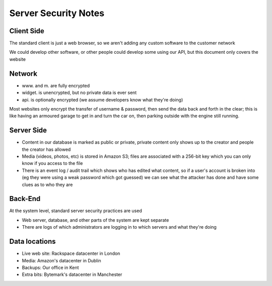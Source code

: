 Server Security Notes
=====================

Client Side
~~~~~~~~~~~
The standard client is just a web browser, so we aren't adding any
custom software to the customer network

We could develop other software, or other people could develop
some using our API, but this document only covers the website

Network
~~~~~~~
- www. and m. are fully encrypted
- widget. is unencrypted, but no private data is ever sent
- api. is optionally encrypted (we assume developers know what they're doing)

Most websites only encrypt the transfer of username & password,
then send the data back and forth in the clear; this is like
having an armoured garage to get in and turn the car on, then
parking outside with the engine still running.

Server Side
~~~~~~~~~~~
- Content in our database is marked as public or private, private
  content only shows up to the creator and people the creator has
  allowed
- Media (videos, photos, etc) is stored in Amazon S3; files are
  associated with a 256-bit key which you can only know if you
  access to the file
- There is an event log / audit trail which shows who has edited what
  content, so if a user's account is broken into (eg they were using a
  weak password which got guessed) we can see what the attacker has done
  and have some clues as to who they are

Back-End
~~~~~~~~
At the system level, standard server security practices are used

- Web server, database, and other parts of the system are kept separate
- There are logs of which administrators are logging in to which
  servers and what they're doing

Data locations
~~~~~~~~~~~~~~
- Live web site:
  Rackspace datacenter in London
- Media:
  Amazon's datacenter in Dublin
- Backups:
  Our office in Kent
- Extra bits:
  Bytemark's datacenter in Manchester
